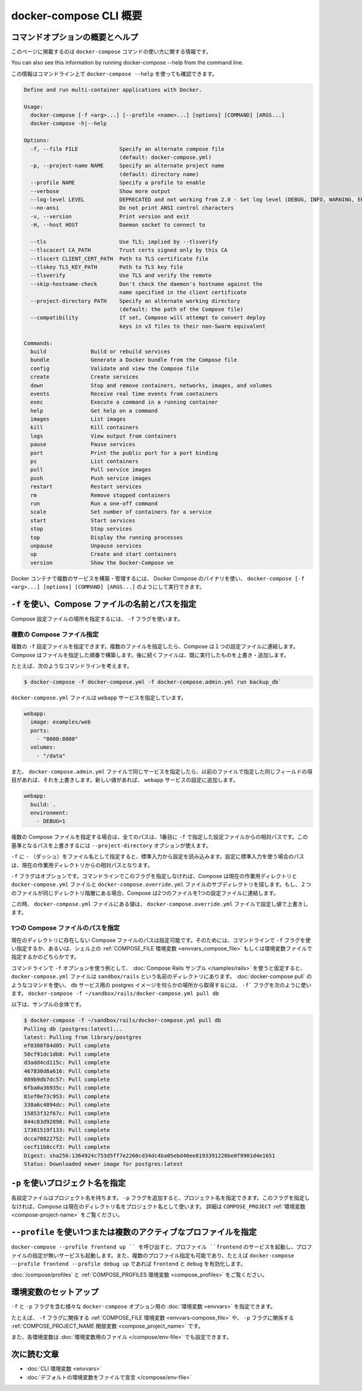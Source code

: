 .. -*- coding: utf-8 -*-
.. URL: https://docs.docker.com/compose/reference/
.. SOURCE:
   doc version: 1.13
      https://github.com/docker/compose/commits/master/docs/reference/overview.md
   doc version: 20.10
      https://github.com/docker/docker.github.io/blob/master/compose/reference/index.md
.. check date: 2022/04/06
.. Commits on Dec 21, 2021 d8816a5b90ca6eca30ccb7099270a5b43e42bbb9
.. -----------------------------------------------------------------------------

.. Overview of docker-compose CLI

.. _overview-of-docker-compose-cli:

=======================================
docker-compose CLI 概要
=======================================

.. This page provides the usage information for the docker-compose Command.

.. Command options overview and help:
.. _docker-compose-command options overview and help:

コマンドオプションの概要とヘルプ
========================================


このページに掲載するのは ``docker-compose`` コマンドの使い方に関する情報です。

You can also see this information by running docker-compose --help from the command line.

この情報はコマンドライン上で ``docker-compose --help`` を使っても確認できます。


.. code-block:: bash

   Define and run multi-container applications with Docker.
   
   Usage:
     docker-compose [-f <arg>...] [--profile <name>...] [options] [COMMAND] [ARGS...]
     docker-compose -h|--help
   
   Options:
     -f, --file FILE             Specify an alternate compose file
                                 (default: docker-compose.yml)
     -p, --project-name NAME     Specify an alternate project name
                                 (default: directory name)
     --profile NAME              Specify a profile to enable
     --verbose                   Show more output
     --log-level LEVEL           DEPRECATED and not working from 2.0 - Set log level (DEBUG, INFO, WARNING, ERROR, CRITICAL)
     --no-ansi                   Do not print ANSI control characters
     -v, --version               Print version and exit
     -H, --host HOST             Daemon socket to connect to
   
     --tls                       Use TLS; implied by --tlsverify
     --tlscacert CA_PATH         Trust certs signed only by this CA
     --tlscert CLIENT_CERT_PATH  Path to TLS certificate file
     --tlskey TLS_KEY_PATH       Path to TLS key file
     --tlsverify                 Use TLS and verify the remote
     --skip-hostname-check       Don't check the daemon's hostname against the
                                 name specified in the client certificate
     --project-directory PATH    Specify an alternate working directory
                                 (default: the path of the Compose file)
     --compatibility             If set, Compose will attempt to convert deploy
                                 keys in v3 files to their non-Swarm equivalent
   
   Commands:
     build              Build or rebuild services
     bundle             Generate a Docker bundle from the Compose file
     config             Validate and view the Compose file
     create             Create services
     down               Stop and remove containers, networks, images, and volumes
     events             Receive real time events from containers
     exec               Execute a command in a running container
     help               Get help on a command
     images             List images
     kill               Kill containers
     logs               View output from containers
     pause              Pause services
     port               Print the public port for a port binding
     ps                 List containers
     pull               Pull service images
     push               Push service images
     restart            Restart services
     rm                 Remove stopped containers
     run                Run a one-off command
     scale              Set number of containers for a service
     start              Start services
     stop               Stop services
     top                Display the running processes
     unpause            Unpause services
     up                 Create and start containers
     version            Show the Docker-Compose ve

.. You can use Docker Compose binary, docker-compose [-f <arg>...] [options] [COMMAND] [ARGS...], to build and manage multiple services in Docker containers.

Docker コンテナで複数のサービスを構築・管理するには、 Docker Compose のバイナリを使い、 ``docker-compose [-f <arg>...] [options] [COMMAND] [ARGS...]`` のようにして実行できます。

.. Use -f to specify name and path of one or more Compose files
.. _use--f-to-specify-name-and-path-of-one-or-more-compose-files:

``-f`` を使い、Compose ファイルの名前とパスを指定
==================================================

.. Use the -f flag to specify the location of a Compose configuration file. 

Compose 設定ファイルの場所を指定するには、 ``-f`` フラグを使います。

.. Specifying multiple Compose files
.. _specifying-multiple-compose-files:

複数の Compose ファイル指定
------------------------------
.. You can supply multiple -f configuration files. When you supply multiple files, Compose combines them into a single configuration. Compose builds the configuration in the order you supply the files. Subsequent files override and add to their predecessors.

複数の ``-f`` 設定ファイルを指定できます。複数のファイルを指定したら、Compose は１つの設定ファイルに連結します。Compose はファイルを指定した順番で構築します。後に続くファイルは、既に実行したものを上書き・追加します。

.. For example, consider this command line:

たとえば、次のようなコマンドラインを考えます。

.. code-block:: bash

   $ docker-compose -f docker-compose.yml -f docker-compose.admin.yml run backup_db`

.. The docker-compose.yml file might specify a webapp service.

``docker-compose.yml`` ファイルは ``webapp`` サービスを指定しています。

.. code-block:: yaml

   webapp:
     image: examples/web
     ports:
       - "8000:8000"
     volumes:
       - "/data"

.. If the docker-compose.admin.yml also specifies this same service, any matching fields will override the previous file. New values, add to the webapp service configuration.

また、 ``docker-compose.admin.yml`` ファイルで同じサービスを指定したら、以前のファイルで指定した同じフィールドの項目があれば、それを上書きします。新しい値があれば、 ``webapp`` サービスの設定に追加します。

.. code-block:: yaml

   webapp:
     build: .
     environment:
       - DEBUG=1

.. When you use multiple Compose files, all paths in the files are relative to the first configuration file specified with -f. You can use the --project-directory option to override this base path.

複数の Compose ファイルを指定する場合は、全てのパスは、1番目に ``-f`` で指定した設定ファイルからの相対パスです。この基準となるパスを上書きするには ``--project-directory`` オプションが使えます。

.. Use a -f with - (dash) as the filename to read the configuration from stdin. When stdin is used all paths in the configuration are relative to the current working directory.

``-f`` に ``-`` （ダッシュ）をファイル名として指定すると、標準入力から設定を読み込みます。設定に標準入力を使う場合のパスは、現在の作業用ディレクトリからの相対パスとなります。

.. The -f flag is optional. If you don’t provide this flag on the command line, Compose traverses the working directory and its parent directories looking for a docker-compose.yml and a docker-compose.override.yml file. You must supply at least the docker-compose.yml file. If both files are present on the same directory level, Compose combines the two files into a single configuration.

``-f`` フラグはオプションです。コマンドラインでこのフラグを指定しなければ、Compose は現在の作業用ディレクトリと ``docker-compose.yml`` ファイルと ``docker-compose.override.yml`` ファイルのサブディレクトリを探します。もし、２つのファイルが同じディレクトリ階層にある場合、Compose は2つのファイルを1つの設定ファイルに連結します。

.. The configuration in the docker-compose.override.yml file is applied over and in addition to the values in the docker-compose.yml file.

この時、 ``docker-compose.yml`` ファイルにある値は、 ``docker-compose.override.yml`` ファイルで設定し値で上書きします。

.. Specifying a path to a single Compose file
.. _specifying-a-path-to-a-single-compose-file:

1つの Compose ファイルのパスを指定
----------------------------------------

.. You can use the -f flag to specify a path to a Compose file that is not located in the current directory, either from the command line or by setting up a COMPOSE_FILE environment variable in your shell or in an environment file.

現在のディレクトリに存在しない Compose ファイルのパスは指定可能です。そのためには、コマンドラインで ``-f`` フラグを使い指定するか、あるいは、シェル上の :ref:`COMPOSE_FILE 環境変数 <envvars_compose_file>` もしくは環境変数ファイルで指定するかのどちらかです。

.. For an example of using the -f option at the command line, suppose you are running the Compose Rails sample, and have a docker-compose.yml file in a directory called sandbox/rails. You can use a command like docker-compose pull to get the postgres image for the db service from anywhere by using the -f flag as follows: docker-compose -f ~/sandbox/rails/docker-compose.yml pull db

コマンドラインで ``-f`` オプションを使う例として、 :doc:`Compose Rails サンプル </samples/rails>` を使うと仮定すると、 ``docker-compose.yml`` ファイルは ``sandbox/rails`` という名前のディレクトリにあります。 :doc:`docker-compose pull` のようなコマンドを使い、 ``db`` サービス用の postgres イメージを何らかの場所から取得するには、 ``-f``` フラグを次のように使います。 ``docker-compose -f ~/sandbox/rails/docker-compose.yml pull db``

.. Here’s the full example:

以下は、サンプルの全体です。

.. code-block:: bash

   $ docker-compose -f ~/sandbox/rails/docker-compose.yml pull db
   Pulling db (postgres:latest)...
   latest: Pulling from library/postgres
   ef0380f84d05: Pull complete
   50cf91dc1db8: Pull complete
   d3add4cd115c: Pull complete
   467830d8a616: Pull complete
   089b9db7dc57: Pull complete
   6fba0a36935c: Pull complete
   81ef0e73c953: Pull complete
   338a6c4894dc: Pull complete
   15853f32f67c: Pull complete
   044c83d92898: Pull complete
   17301519f133: Pull complete
   dcca70822752: Pull complete
   cecf11b8ccf3: Pull complete
   Digest: sha256:1364924c753d5ff7e2260cd34dc4ba05ebd40ee8193391220be0f9901d4e1651
   Status: Downloaded newer image for postgres:latest

.. Use -p to specify a project name
``-p`` を使いプロジェクト名を指定
========================================

.. Each configuration has a project name. If you supply a -p flag, you can specify a project name. If you don’t specify the flag, Compose uses the current directory name. See also the COMPOSE_PROJECT_NAME environment variable.

各設定ファイルはプロジェクト名を持ちます。 ``-p`` フラグを追加すると、プロジェクト名を指定できます。このフラグを指定しなければ、Compose は現在のディレクトリ名をプロジェクト名として使います。 詳細は ``COMPOSE_PROJECT`` :ref:`環境変数 <compose-project-name>` をご覧ください。

.. Use --profile to specify one or more active profiles
.. _use---profile-to-specify-one-or-more-active-profiles:

``--profile`` を使い1つまたは複数のアクティブなプロファイルを指定
======================================================================

.. Calling docker-compose --profile frontend up will start the services with the profile frontend and services without specified profiles. You can also enable multiple profiles, e.g. with docker-compose --profile frontend --profile debug up the profiles frontend and debug will be enabled.

``docker-compose --profile frontend up `` を呼び出すと、プロファイル ``frontend`` のサービスを起動し、プロファイルの指定が無いサービスも起動します。また、複数のプロファイル指定も可能であり、たとえば ``docker-compose --profile frontend --profile debug up`` であれば ``frontend`` と ``debug`` を有効化します。

.. See also Using profiles with Compose and the COMPOSE_PROFILES environment variable.

:doc:`/compose/profiles` と :ref:`COMPOSE_PROFILES 環境変数 <compose_profiles>` をご覧ください。

..  Set up environment variables
.. _compose_set-up-environment-variables:

環境変数のセットアップ
==============================

.. You can set environment variables for various docker-compose options, including the -f and -p flags.

``-f`` と ``-p`` フラグを含む様々な ``docker-compose`` オプション用の :doc:`環境変数 <envvars>` を指定できます。

.. For example, the COMPOSE_FILE environment variable relates to the -f flag, and COMPOSE_PROJECT_NAME environment variable relates to the -p flag.

たとえば、 ``-f`` フラグに関係する :ref:`COMPOSE_FILE 環境変数 <envvars-compose_file>` や、 ``-p`` フラグに関係する :ref:`COMPOSE_PROJECT_NAME 閑居変数 <compose_project_name>` です。

.. Also, you can set some of these variables in an environment file.

また、各環境変数は :doc:`環境変数用のファイル </compose/env-file>` でも設定できます。

.. Where to go next
次に読む文章
====================

..    CLI environment variables
    Declare default environment variables in file

* :doc:`CLI 環境変数 <envvars>`
* :doc:`デフォルトの環境変数をファイルで宣言 </compose/env-file>`

.. seealso:: 

   Overview of docker-compose CLI
      https://docs.docker.com/compose/reference/
